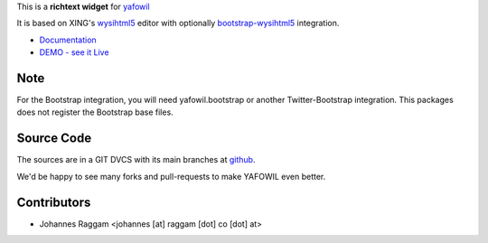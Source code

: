 
This is a **richtext widget** for `yafowil 
<http://pypi.python.org/pypi/yafowil>`_ 

It is based on XING's `wysihtml5 <https://github.com/xing/wysihtml5>`_
editor with optionally `bootstrap-wysihtml5 <https://github.com/jhollingworth/bootstrap-wysihtml5>`_ integration.

- `Documentation <http://docs.yafowil.info/en/latest/blueprints.html#wysihtml5>`_
- `DEMO - see it Live <http://demo.yafowil.info/++widget++yafowil.widget.wysihtml5/index.html>`_

Note
====
For the Bootstrap integration, you will need yafowil.bootstrap or another
Twitter-Bootstrap integration. This packages does not register the Bootstrap
base files.

Source Code
===========

The sources are in a GIT DVCS with its main branches at
`github <http://github.com/bluedynamics/yafowil.widget.wysihtml5>`_.

We'd be happy to see many forks and pull-requests to make YAFOWIL even better.


Contributors
============

- Johannes Raggam <johannes [at] raggam [dot] co [dot] at>
